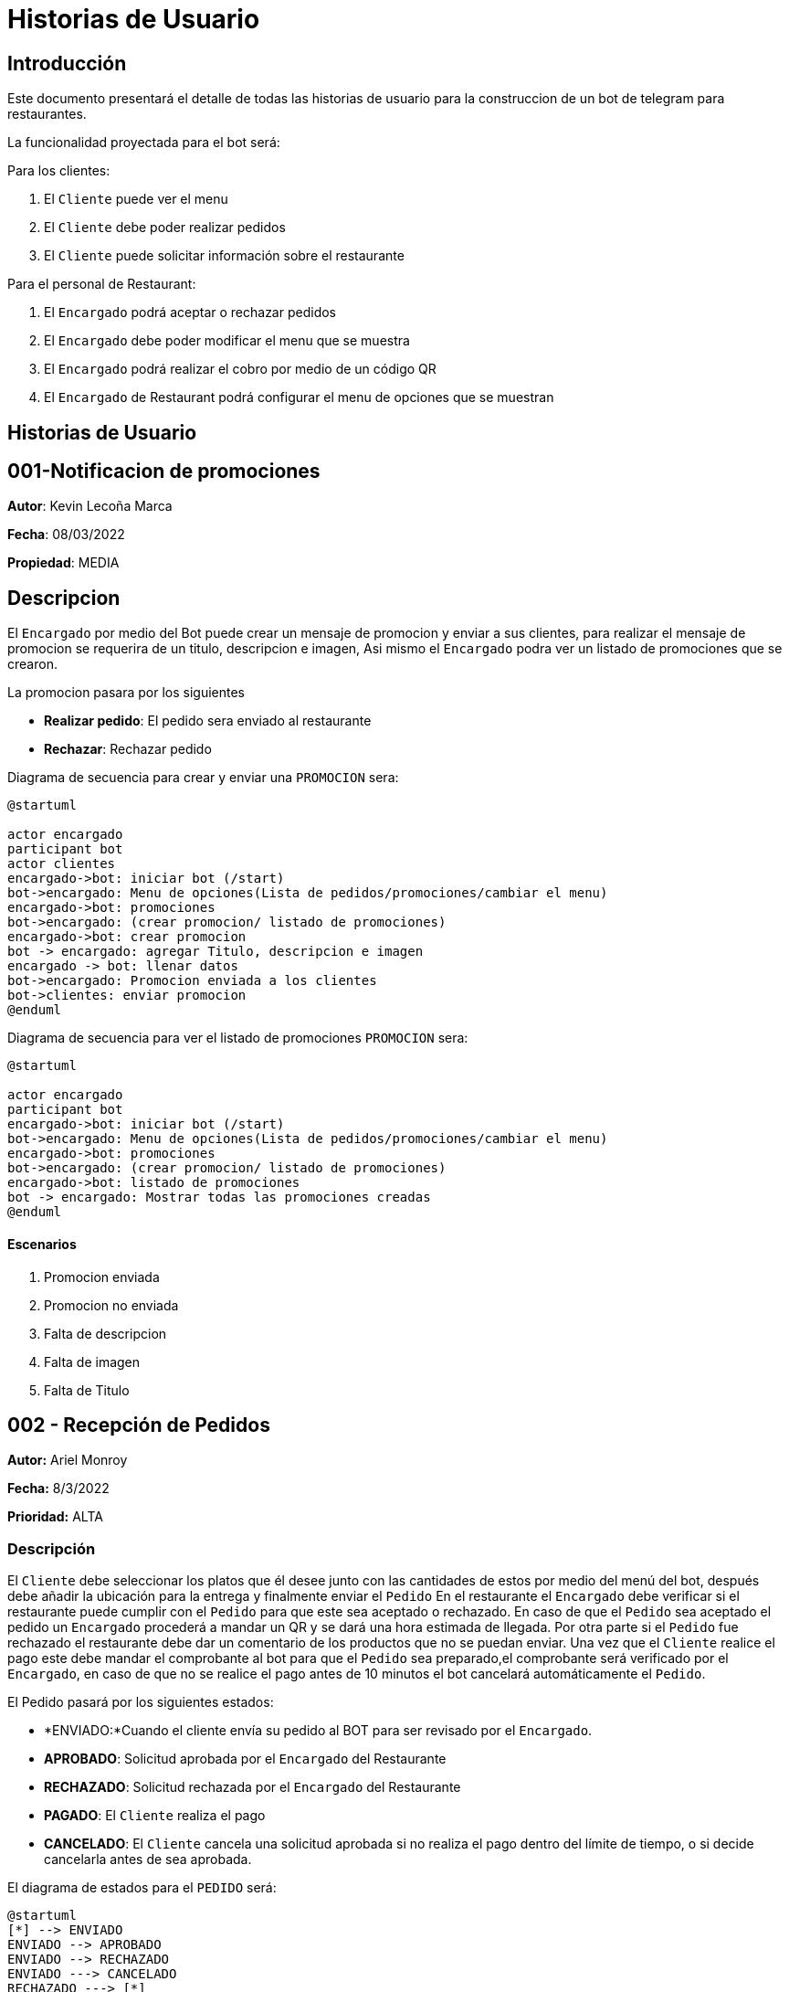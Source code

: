 = Historias de Usuario

== Introducción

Este documento presentará el detalle de todas las historias de usuario para la construccion de un bot de telegram para restaurantes.

La funcionalidad proyectada para el bot será:

Para los clientes: 

. El `Cliente` puede ver el menu
. El `Cliente` debe poder realizar pedidos
. El `Cliente` puede solicitar información sobre el restaurante

Para el personal de Restaurant:

. El `Encargado` podrá aceptar o rechazar pedidos
. El `Encargado` debe poder modificar el menu que se muestra
. El `Encargado` podrá realizar el cobro por medio de un código QR
. El `Encargado` de Restaurant podrá configurar el menu de opciones que se muestran

== Historias de Usuario

== 001-Notificacion de promociones

*Autor*: Kevin Lecoña Marca

*Fecha*: 08/03/2022

*Propiedad*: MEDIA

## Descripcion

El `Encargado` por medio del Bot puede crear un mensaje de promocion y enviar a sus clientes, para realizar el mensaje de promocion se requerira de un titulo, descripcion e imagen, Asi mismo el `Encargado` podra ver un listado de promociones que se crearon.


La promocion pasara por los siguientes

* *Realizar pedido*: El pedido sera enviado al restaurante
* *Rechazar*: Rechazar pedido

Diagrama de secuencia para crear y enviar una `PROMOCION` sera:

[plantuml, format="png", id="estados-solicitud"]
....
@startuml

actor encargado
participant bot
actor clientes
encargado->bot: iniciar bot (/start)
bot->encargado: Menu de opciones(Lista de pedidos/promociones/cambiar el menu)
encargado->bot: promociones
bot->encargado: (crear promocion/ listado de promociones)
encargado->bot: crear promocion
bot -> encargado: agregar Titulo, descripcion e imagen
encargado -> bot: llenar datos
bot->encargado: Promocion enviada a los clientes
bot->clientes: enviar promocion
@enduml
....
Diagrama de secuencia para ver el listado de promociones `PROMOCION` sera:

[plantuml, format="png", id="estados-solicitud"]
....
@startuml

actor encargado
participant bot
encargado->bot: iniciar bot (/start)
bot->encargado: Menu de opciones(Lista de pedidos/promociones/cambiar el menu)
encargado->bot: promociones
bot->encargado: (crear promocion/ listado de promociones)
encargado->bot: listado de promociones
bot -> encargado: Mostrar todas las promociones creadas
@enduml
....

#### Escenarios

1. Promocion enviada
2. Promocion no enviada
3. Falta de descripcion
4. Falta de imagen
5. Falta de Titulo



== 002 - Recepción de Pedidos

*Autor:* Ariel Monroy

*Fecha:* 8/3/2022

*Prioridad:* ALTA

### Descripción

El `Cliente` debe seleccionar los platos que él desee junto con las cantidades de estos por medio del menú del bot, después debe añadir la ubicación para la entrega y finalmente enviar el `Pedido` En el restaurante el `Encargado` debe verificar si el restaurante puede cumplir con el `Pedido` para que este sea aceptado o rechazado. En caso de que el `Pedido` sea aceptado  el pedido un `Encargado` procederá a mandar un QR y se dará una hora estimada de llegada. Por otra parte si el `Pedido` fue rechazado el restaurante debe dar un comentario de los productos que no se puedan enviar.
Una vez que el `Cliente` realice el pago este debe mandar el comprobante al bot para que el `Pedido` sea preparado,el comprobante será verificado por el `Encargado`, en caso de que no se realice el pago antes de 10 minutos el bot cancelará automáticamente el `Pedido`.

El Pedido pasará por los siguientes estados:

* *ENVIADO:*Cuando el cliente envía su pedido al BOT para ser revisado por el `Encargado`.
* *APROBADO*: Solicitud aprobada por el `Encargado` del Restaurante
* *RECHAZADO*: Solicitud rechazada por el `Encargado` del Restaurante
* *PAGADO*: El `Cliente` realiza el pago
* *CANCELADO*: El `Cliente` cancela una solicitud aprobada si no realiza el pago dentro del límite de tiempo, o si decide cancelarla antes de sea aprobada.

El diagrama de estados para  el `PEDIDO` será:

[plantuml, format="png", id="estados-solicitud"]
....
@startuml
[*] --> ENVIADO
ENVIADO --> APROBADO
ENVIADO --> RECHAZADO
ENVIADO ---> CANCELADO
RECHAZADO ---> [*]
APROBADO --> PAGADO
APROBADO -> CANCELADO
PAGADO --> [*]
CANCELADO --> [*]
@enduml
....



#### Escenario
. El pedido se envía para ser revisado por el `Encargado`.
. El `Encargado` del restaurante aprueba y manda el QR
. El `Encargado` del restaurante rechaza el pedido
. El `Cliente` el pago del pedido
. El pedido se cancela por haber excedido el tiempo de pago
. El `Cliente` cancela el pedido antes de ser aprobado
. El `Cliente` cancela el pedido antes de realizar el pago



#### Casos de Prueba

*002.1.1* El pedido se envía para ser revisado por el `Encargado`.

Descripción: El pedido fue enviado y espera por la revisión del `Encargado`.

Pasos:

.  El `Cliente` ingresa al bot, envía el comando /start y  selecciona los platos para el pedido
- Datos: Platos seleccionados
- Resultado: El bot retorna un mensaje pidiendo la dirección de entrega

. El `Cliente` Ingresa la dirección para enviar el pedido.
- Datos: Dirección de entrega
- Resultado: El bot retorna un mensaje de confirmación de la recepción.


*002.1.2*  El `Encargado` del restaurante aprueba y manda el QR

Descripción: El pedido fue enviado y aprobado por el ´Encargado´

Pasos:

.  El `Cliente` ingresa al bot, envía el comando /start y  selecciona los platos para el pedido
- Datos: Platos seleccionados
- Resultado: El bot retorna un mensaje pidiendo la dirección de entrega

. El `Cliente` Ingresa la dirección para enviar el pedido.
- Datos: Dirección de entrega
- Resultado: El bot retorna un mensaje de confirmación de la recepción.

. El `Encargado` aprueba el pedido
- Datos: Código QR
- Resultado: El bot retorna un mensaje de confirmación del pedido, este contiene la hora   de estimada de llegada, el total del pedido incluyendo delivery y un QR para el pago .

*002.1.3* El `Encargado` del restaurante rechaza el pedido

Descripción: El pedido fue enviado y rechazado por el `Encargado`

Pasos:

.  El `Cliente` ingresa al bot, envía el comando /start y  selecciona los platos para el pedido
- Datos: Platos seleccionados
- Resultado: El bot retorna un mensaje pidiendo la dirección de entrega

. El `Cliente` Ingresa la dirección para enviar el pedido.
- Datos: Dirección de entrega
- Resultado: El bot retorna un mensaje de confirmación de la recepción.

. El `Encargado` rechaza el pedido
- Datos: Ninguno
- Resultado: El bot retorna un mensaje  "Los siguientes productos no están disponibles: ...."

*002.1.4*  El `Cliente` realiza el pago del pedido

Descripción: El pedido fue enviado y aprobado por el ´Encargado´, después este responde con un código QR para que se realice el pago del ´Pedido´.

Pasos:

.  El `Cliente` ingresa al bot, envía el comando /start y  selecciona los platos para el pedido
- Datos: Platos seleccionados
- Resultado: El bot retorna un mensaje pidiendo la dirección de entrega

. El `Cliente` Ingresa la dirección para enviar el pedido.
- Datos: Dirección de entrega
- Resultado: El bot retorna un mensaje de confirmación de la recepción.

. El `Encargado` aprueba el pedido
- Datos: Código QR
- Resultado: El bot retorna un mensaje de confirmación del pedido, el total del pedido incluyendo delivery y un QR para el pago.

. El `Cliente` realiza el pago mediante el código QR y envía el comprobante de la transferencia para su revisión.
- Datos: Comprobante de pago
- Resultado: El bot retorna un mensaje de confirmación, este contiene la hora   de     estimada de llegada .






*002.1.5* El pedido se cancela por haber excedido el tiempo de pago

Descripción: El pedido fue enviado, pero el `Cliente` decide cancelarlo

Pasos:

.  El `Cliente` ingresa al bot, envía el comando /start y  selecciona los platos para el pedido
- Datos: Platos seleccionados
- Resultado: El bot retorna un mensaje pidiendo la dirección de entrega

. El `Cliente` Ingresa la dirección para enviar el pedido.
- Datos: Dirección de entrega
- Resultado: El bot retorna un mensaje de confirmación de la recepción.

. El `Encargado` aprueba el pedido
- Datos: Código QR
- Resultado: El bot retorna un mensaje de confirmación del pedido, este contiene la hora   de estimada de llegada, el total del pedido incluyendo delivery y un QR para el pago .

. El ´Bot´ manda notificaciones cada 5 minutos durante 11 minutos.
- Datos: Ninguno
- Resultado: El bot retorna mensajes de “Le quedan … minutos para mandar el comprobante de pago”.

. El `Cliente` no manda el comprobante .
- Datos: Ninguno
- Resultado: El bot retorna un mensaje “El pedido fue cancelado”.

*002.1.6*  El `Cliente` cancela el pedido antes de ser aprobado

Descripción: El pedido fue enviado pero el `Cliente`  decide cancelarlo antes de que el `Encargado` lo apruebe.

Pasos:

.  El `Cliente` ingresa al bot, envía el comando /start y  selecciona los platos para el pedido
- Datos: Platos seleccionados
- Resultado: El bot retorna un mensaje pidiendo la dirección de entrega

. El `Cliente` Ingresa la dirección para enviar el pedido.
- Datos: Dirección de entrega
- Resultado: El bot retorna un mensaje de confirmación de la recepción.

. El `Cliente` ingresa el comando para cancelar su pedido en curso
- Datos: Ninguno
- Resultado: El bot retorna un mensaje de confirmación de la cancelación.

*002.1.7* El `Cliente` cancela el pedido antes de realizar el pago

Descripción: El pedido fue enviado, pero el `Cliente` decide cancelarlo

Pasos:
.  El `Cliente` ingresa al bot, envía el comando /start y  selecciona los platos para el pedido
- Datos: Platos seleccionados
- Resultado: El bot retorna un mensaje pidiendo la dirección de entrega

. El `Cliente` Ingresa la dirección para enviar el pedido.
- Datos: Dirección de entrega
- Resultado: El bot retorna un mensaje de confirmación de la recepción.

. El `Encargado` aprueba el pedido
- Datos: Código QR
- Resultado: El bot retorna un mensaje de confirmación del pedido, este contiene la hora   de estimada de llegada, el total del pedido incluyendo delivery y un QR para el pago .

. El `Cliente` cancela el pedido.
- Datos: Ninguno
- Resultado: El bot retorna un mensaje “El pedido fue cancelado”.

